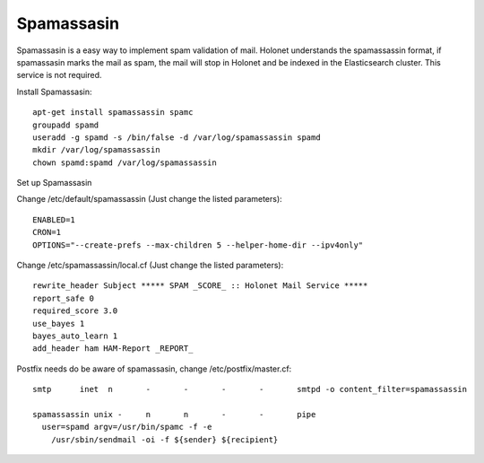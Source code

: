 Spamassasin
-----------

Spamassasin is a easy way to implement spam validation of mail. Holonet understands the spamassassin
format, if spamassasin marks the mail as spam, the mail will stop in Holonet and be indexed in the
Elasticsearch cluster. This service is not required.

Install Spamassasin: ::

    apt-get install spamassassin spamc
    groupadd spamd
    useradd -g spamd -s /bin/false -d /var/log/spamassassin spamd
    mkdir /var/log/spamassassin
    chown spamd:spamd /var/log/spamassassin

Set up Spamassasin

Change /etc/default/spamassassin (Just change the listed parameters): ::

    ENABLED=1
    CRON=1
    OPTIONS="--create-prefs --max-children 5 --helper-home-dir --ipv4only"

Change /etc/spamassassin/local.cf (Just change the listed parameters): ::

    rewrite_header Subject ***** SPAM _SCORE_ :: Holonet Mail Service *****
    report_safe 0
    required_score 3.0
    use_bayes 1
    bayes_auto_learn 1
    add_header ham HAM-Report _REPORT_

Postfix needs do be aware of spamassasin, change /etc/postfix/master.cf: ::

    smtp      inet  n       -       -       -       -       smtpd -o content_filter=spamassassin

    spamassassin unix -     n       n       -       -       pipe
      user=spamd argv=/usr/bin/spamc -f -e
        /usr/sbin/sendmail -oi -f ${sender} ${recipient}
